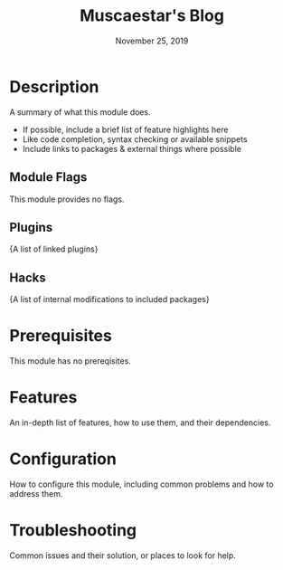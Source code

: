 #+TITLE:   Muscaestar's Blog
#+DATE:    November 25, 2019
#+SINCE:   {replace with next tagged release version}
#+STARTUP: inlineimages

* Table of Contents :TOC_3:noexport:
- [[#description][Description]]
  - [[#module-flags][Module Flags]]
  - [[#plugins][Plugins]]
  - [[#hacks][Hacks]]
- [[#prerequisites][Prerequisites]]
- [[#features][Features]]
- [[#configuration][Configuration]]
- [[#troubleshooting][Troubleshooting]]

* Description
A summary of what this module does.

+ If possible, include a brief list of feature highlights here
+ Like code completion, syntax checking or available snippets
+ Include links to packages & external things where possible

** Module Flags
This module provides no flags.

** Plugins
{A list of linked plugins}

** Hacks
{A list of internal modifications to included packages}

* Prerequisites
This module has no prereqisites.

* Features
An in-depth list of features, how to use them, and their dependencies.

* Configuration
How to configure this module, including common problems and how to address them.

* Troubleshooting
Common issues and their solution, or places to look for help.
